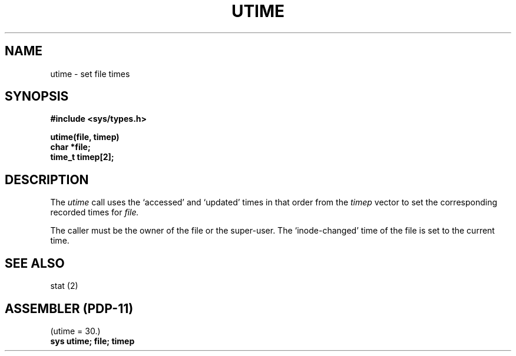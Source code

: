 .\" Copyright (c) 1980 Regents of the University of California.
.\" All rights reserved.  The Berkeley software License Agreement
.\" specifies the terms and conditions for redistribution.
.\"
.\"	@(#)utime.3	4.1 (Berkeley) %G%
.\"
.TH UTIME 2
.UC 4
.SH NAME
utime \- set file times
.SH SYNOPSIS
.nf
.B #include <sys/types.h>
.PP
.B utime(file, timep)
.B char *file;
.B time_t timep[2];
.fi
.SH DESCRIPTION
The
.I utime
call
uses the
`accessed' and `updated' times in that order
from the
.I timep
vector
to set the corresponding recorded times for
.I file.
.PP
The caller must be the owner of the file or the super-user.
The `inode-changed' time of the file is set to the current time.
.SH SEE ALSO
stat (2)
.SH "ASSEMBLER (PDP-11)"
(utime = 30.)
.br
.B sys utime; file; timep
